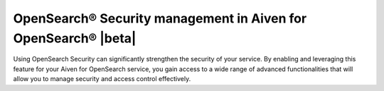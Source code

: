 OpenSearch® Security management in Aiven for OpenSearch® |beta|
================================================================

Using OpenSearch Security can significantly strengthen the security of your service. By enabling and leveraging this feature for your Aiven for OpenSearch service, you gain access to a wide range of advanced functionalities that will allow you to manage security and access control effectively. 


.. grid:: 1 2 2 2

    .. grid-item-card:: :doc:`Enable OpenSearch® Security management </docs/products/opensearch/howto/enable-opensearch-security>`
        :shadow: md
        :margin: 2 2 0 0

    .. grid-item-card:: :doc:`SAML authentication </docs/products/opensearch/howto/saml-sso-authentication>`
        :shadow: md
        :margin: 2 2 0 0

    .. grid-item-card:: :doc:`Enable, configure, and visualize OpenSearch® Audit logs </docs/products/opensearch/howto/audit-logs>`
        :shadow: md
        :margin: 2 2 0 0

    .. grid-item-card:: :doc:`Set up OpenSearch® Dashboard multi-tenancy </docs/products/opensearch/howto/opensearch-dashboard-multi_tenancy>`
        :shadow: md
        :margin: 2 2 0 0